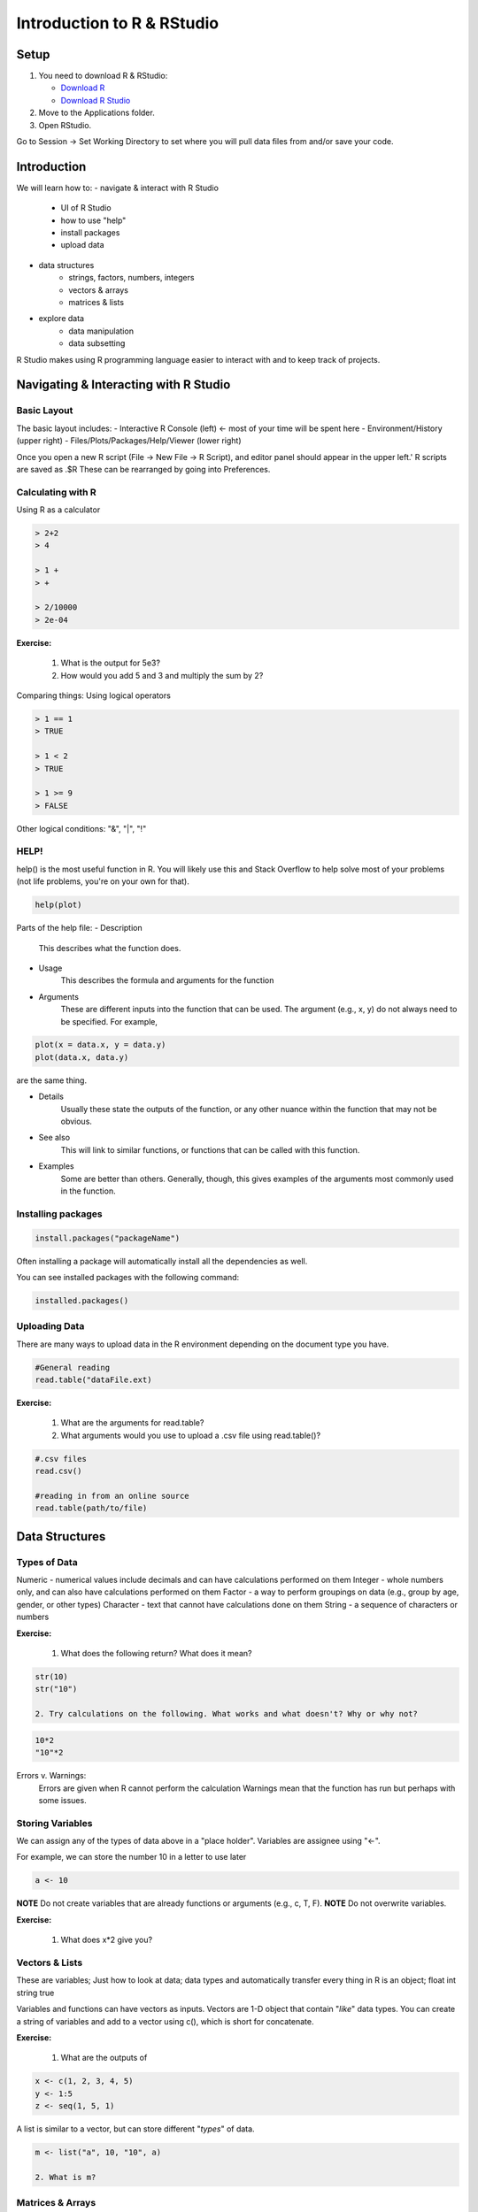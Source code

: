 **Introduction to R & RStudio**
===============================

**Setup**
---------
1. You need to download R & RStudio:

   - `Download R <https://cran.r-project.org/>`_
 
   - `Download R Studio <https://www.rstudio.com/products/rstudio/download/#download>`_

2. Move to the Applications folder.

3. Open RStudio. 

Go to Session -> Set Working Directory to set where you will pull data files from and/or save your code.

**Introduction**
----------------

We will learn how to:
- navigate & interact with R Studio
	- UI of R Studio
	- how to use "help"
	- install packages
	- upload data
- data structures
	- strings, factors, numbers, integers
	- vectors & arrays
	- matrices & lists
- explore data
	- data manipulation
	- data subsetting 

R Studio makes using R programming language easier to interact with and to keep track of projects. 

**Navigating & Interacting with R Studio**
------------------------------------------

Basic Layout
~~~~~~~~~~~~

|R Console|

The basic layout includes:
- Interactive R Console (left) <- most of your time will be spent here
- Environment/History (upper right)
- Files/Plots/Packages/Help/Viewer (lower right)

Once you open a new R script (File -> New File -> R Script), and editor panel should appear in the upper left.'
R scripts are saved as .$R
These can be rearranged by going into Preferences.

Calculating with R
~~~~~~~~~~~~~~~~~~

Using R as a calculator

.. code-block:: R

	> 2+2
	> 4
	
	> 1 +
	> +
	
	> 2/10000
	> 2e-04

**Exercise:**

	1. What is the output for 5e3?
	2. How would you add 5 and 3 and multiply the sum by 2?

Comparing things: Using logical operators

.. code-block:: R

	> 1 == 1
	> TRUE
	
	> 1 < 2
	> TRUE
	
	> 1 >= 9
	> FALSE

Other logical conditions: "&", "|", "!"

HELP!
~~~~~
help() is the most useful function in R. You will likely use this and Stack Overflow to help solve most of your problems (not life problems, you're on your own for that).

.. code-block:: R

	help(plot)

Parts of the help file:
- Description
	This describes what the function does.

- Usage
	This describes the formula and arguments for the function

- Arguments
	These are different inputs into the function that can be used.
	The argument (e.g., x, y) do not always need to be specified.
	For example, 

.. code-block:: R

	plot(x = data.x, y = data.y)
	plot(data.x, data.y)

are the same thing.

- Details
	Usually these state the outputs of the function, or any other nuance within the function that may not be obvious.

- See also
	This will link to similar functions, or functions that can be called with this function.

- Examples
	Some are better than others. Generally, though, this gives examples of the arguments most commonly used in the function.

Installing packages
~~~~~~~~~~~~~~~~~~~

.. code-block:: R

	install.packages("packageName")

Often installing a package will automatically install all the dependencies as well.

You can see installed packages with the following command:

.. code-block:: R

	installed.packages()

Uploading Data
~~~~~~~~~~~~~~

There are many ways to upload data in the R environment depending on the document type you have.

.. code-block:: R

	#General reading
	read.table("dataFile.ext)

**Exercise:**

	1. What are the arguments for read.table?
	2. What arguments would you use to upload a .csv file using read.table()?

.. code-block:: R

	#.csv files
	read.csv()
	
	#reading in from an online source
	read.table(path/to/file)
	
**Data Structures**
-------------------

Types of Data
~~~~~~~~~~~~~

Numeric - numerical values include decimals and can have calculations performed on them
Integer - whole numbers only, and can also have calculations performed on them
Factor - a way to perform groupings on data (e.g., group by age, gender, or other types)
Character - text that cannot have calculations done on them
String - a sequence of characters or numbers

**Exercise:**

	1. What does the following return? What does it mean?

.. code-block:: R

	str(10)
	str("10")

	2. Try calculations on the following. What works and what doesn't? Why or why not?

.. code-block:: R

	10*2
	"10"*2

Errors v. Warnings: 
	Errors are given when R cannot perform the calculation
	Warnings mean that the function has run but perhaps with some issues.

Storing Variables
~~~~~~~~~~~~~~~~~
We can assign any of the types of data above in a "place holder". 
Variables are assignee using "<-".

For example, we can store the number 10 in a letter to use later

.. code-block:: R

	a <- 10
	
**NOTE** Do not create variables that are already functions or arguments (e.g., c, T, F).
**NOTE** Do not overwrite variables.

**Exercise:**

	1. What does x*2 give you?

Vectors & Lists
~~~~~~~~~~~~~~~~
These are variables; Just how to look at data; data types and automatically transfer
every thing in R is an object; float int string true

Variables and functions can have vectors as inputs. Vectors are 1-D object that contain "*like*" data types.
You can create a string of variables and add to a vector using c(), which is short for concatenate.

**Exercise:**

	1. What are the outputs of 

.. code-block:: R

	x <- c(1, 2, 3, 4, 5)
	y <- 1:5
	z <- seq(1, 5, 1)

A list is similar to a vector, but can store different "*types*" of data.

.. code-block:: R

	m <- list("a", 10, "10", a)

	2. What is m?

Matrices & Arrays
~~~~~~~~~~~~~~~~
A matrix is a 2-D object of similar type of data.
An array is more than 2-D and can contain many types of data types and not be even in column length.

Array example

.. code-block:: R

	# Create two vectors of different lengths.
	vector1 <- c(5,9,3)
	vector2 <- c(10,11,12,13,14,15)
	
	# Take these vectors as input to the array.
	result <- array(c(vector1,vector2),dim = c(3,3,2))
	print(result)

Creating a dataframe using data.frame()

**Exercise:**

	1. Play with the different types of data in the data.frame(). What happens?

You can combine dataframes:

.. code-block:: R

	hello <- data.frame (1:26, letters, words = c("hey", "you")) 
	hi <- data.frame(1:26, letters, c("hey", "you"))
	howdy <- data.frame(hello, hi)

Adding columns and rows using cbind() and rbind()

.. code-block:: R

	cbind(hello, "goodbye")
	
We can call columns using "$" in the form of data.frame$column or call them using the modifier [row#, column#]
Calling columns:

.. code-block:: R

	hello[,2]
	hello$letters
	
**ATOMIC VECTORS** are vectors which cannot be simplified anymore, and therefore "$" cannot be used on them. Yes, this error happens a lot. Yes, it is frustrating. Good luck.

Likewise, columns are rows can be removed using "-" as a modifier

.. code-block:: R

	hello[,-2]

What is the output?

You can save a dataframe using write.table() and write.csv().

**NOTE** do not overwrite your dataset!!
If you rerun a script, you may overwrite your results or new data. Put a "#" after use!

Indexing follows: [,] or [[]]

The R Environment
~~~~~~~~~~~~~~~~~

You can view your environment either by looking at the upper left tab or by typing the following:

.. code-block:: R

	ls()

You can remove objects using the rm() function.

Exercise:

	1. How would you remove "a" from the environment? How would you check?

**Exploring Data**
------------------

Data Manipulation
~~~~~~~~~~~~~~~~~

Create the following dataframe:

.. code-block:: R

	cats <- data.frame(coat = c("calico", "black", "tabby"), 
                    weight = c(2.1, 5.0,3.2), 
                    likes_string = c(1, 0, 1))
    class(cats)

Let's add!

.. code-block:: R

	cats$weight + 2
	cats$coat + cats$coat

What are the outputs?

We can use the function "paste" to make more complex strings:

.. code-block:: R

	paste("My cat is", cats$coat)

What is the output?

The most useful ways to view your data:
View(dataframe)
str(dataframe)
summary(dataframe)
head(dataframe)

Subsetting Data
~~~~~~~~~~~~~~~

**Exercise:**

	1. What is the function for subsetting data?

.. code-block:: R

	x <- c(a=5.4, b=6.2, c=7.1, d=4.8, e=7.5) # we can name a vector 'on the fly'
	#x is a vector
	x[c(a,c),]	
	x[names(x) == "a"]
	x[names(x) == "a" | "c"]
	x[names(x) != "a"]

	2. What are the outputs?





.. |R Console| image:: ../img/rstudio.png
  :width: 750
